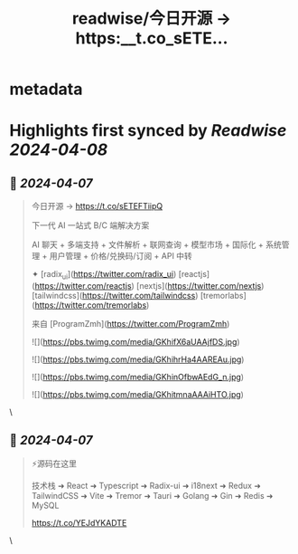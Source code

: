 :PROPERTIES:
:title: readwise/今日开源 → https:__t.co_sETE...
:END:


* metadata
:PROPERTIES:
:author: [[riverhohai on Twitter]]
:full-title: "今日开源 → https://t.co/sETE..."
:category: [[tweets]]
:url: https://twitter.com/riverhohai/status/1776778814485586297
:image-url: https://pbs.twimg.com/profile_images/1535139153649709056/w2QMCY7Y.jpg
:END:

* Highlights first synced by [[Readwise]] [[2024-04-08]]
** 📌 [[2024-04-07]]
#+BEGIN_QUOTE
今日开源 → https://t.co/sETEFTiipQ 

下一代 AI 一站式 B/C 端解决方案

AI 聊天 + 多端支持 + 文件解析 + 联网查询 + 模型市场 + 国际化 + 系统管理 + 用户管理 + 价格/兑换码/订阅 + API 中转  

✦ [radix_ui](https://twitter.com/radix_ui) [reactjs](https://twitter.com/reactjs) [nextjs](https://twitter.com/nextjs) [tailwindcss](https://twitter.com/tailwindcss) [tremorlabs](https://twitter.com/tremorlabs)  

来自 [ProgramZmh](https://twitter.com/ProgramZmh) 

![](https://pbs.twimg.com/media/GKhifX6aUAAjfDS.jpg) 

![](https://pbs.twimg.com/media/GKhihrHa4AAREAu.jpg) 

![](https://pbs.twimg.com/media/GKhinOfbwAEdG_n.jpg) 

![](https://pbs.twimg.com/media/GKhitmnaAAAiHTO.jpg) 
#+END_QUOTE\
** 📌 [[2024-04-07]]
#+BEGIN_QUOTE
⚡源码在这里  

技术栈 
➜ React 
➜ Typescript 
➜ Radix-ui 
➜ i18next 
➜ Redux 
➜ TailwindCSS 
➜ Vite 
➜ Tremor 
➜ Tauri 
➜ Golang 
➜ Gin 
➜ Redis 
➜ MySQL  

https://t.co/YEJdYKADTE 
#+END_QUOTE\